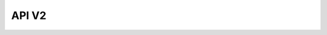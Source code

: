 API V2
======

.. only:: html

   .. swagger-plugin:: _static/openapi_v2.yaml
      :full-page:

.. only:: singlehtml

   Visit the `Interactive API Documentation <https://oe-python-template.readthedocs.io/en/latest/api_v2.html>`_

.. only:: latex

   Visit the `Interactive API Documentation <https://oe-python-template.readthedocs.io/en/latest/api_v2.html>`_
